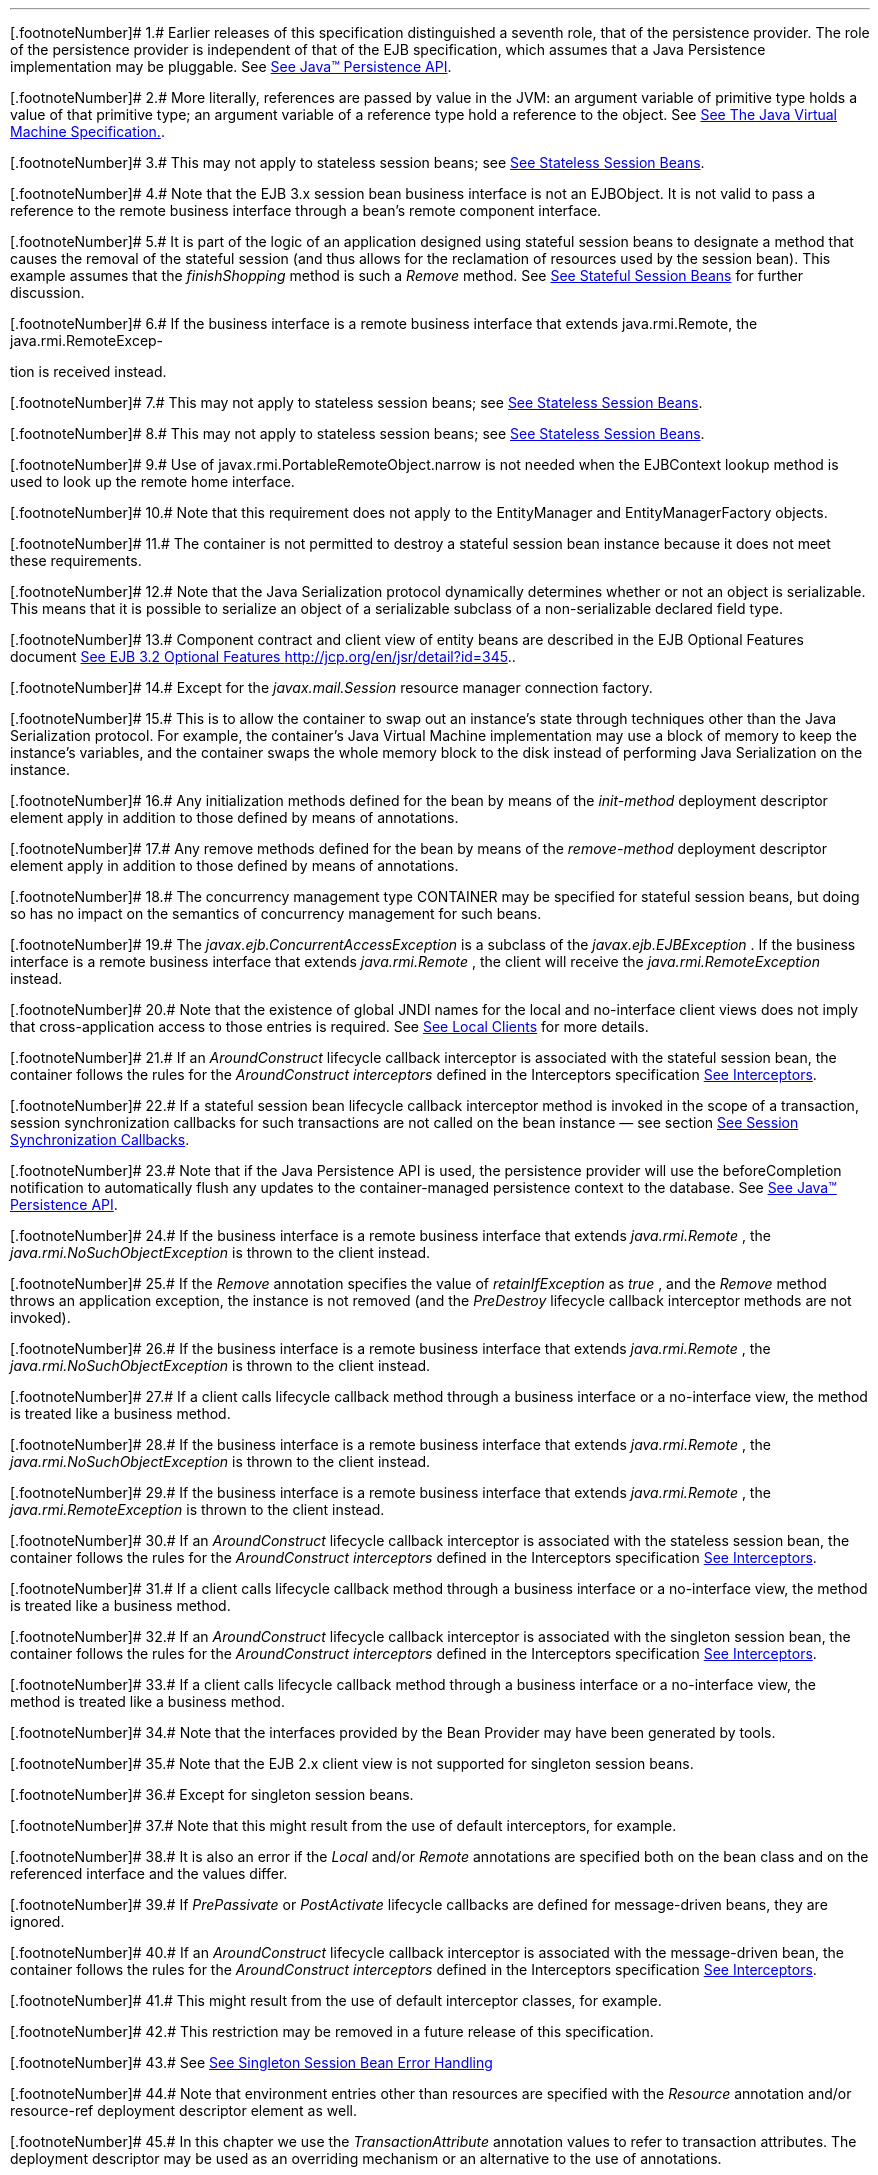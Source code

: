 '''''

[.footnoteNumber]# 1.# [[a10218]]Earlier releases of
this specification distinguished a seventh role, that of the persistence
provider. The role of the persistence provider is independent of that of
the EJB specification, which assumes that a Java Persistence
implementation may be pluggable. See link:Ejb.html#a9851[See
Java™ Persistence API, version 2.1.
http://jcp.org/en/jsr/detail?id=338.].

[.footnoteNumber]# 2.# [[a10219]]More literally,
references are passed by value in the JVM: an argument variable of
primitive type holds a value of that primitive type; an argument
variable of a reference type hold a reference to the object. See
link:Ejb.html#a9876[See The Java Virtual Machine
Specification.].

[.footnoteNumber]# 3.# [[a10220]]This may not apply to
stateless session beans; see link:Ejb.html#a1065[See Stateless
Session Beans].

[.footnoteNumber]# 4.# [[a10221]]Note that the EJB 3.x
session bean business interface is not an EJBObject. It is not valid to
pass a reference to the remote business interface through a bean’s
remote component interface.

[.footnoteNumber]# 5.# [[a10222]] It is part of the
logic of an application designed using stateful session beans to
designate a method that causes the removal of the stateful session (and
thus allows for the reclamation of resources used by the session bean).
This example assumes that the _finishShopping_ method is such a _Remove_
method. See link:Ejb.html#a921[See Stateful Session Beans] for
further discussion.

[.footnoteNumber]# 6.# [[a10223]]If the business
interface is a remote business interface that extends java.rmi.Remote,
the java.rmi.RemoteExcep-

tion is received instead.

[.footnoteNumber]# 7.# [[a10225]]This may not apply to
stateless session beans; see link:Ejb.html#a1065[See Stateless
Session Beans].

[.footnoteNumber]# 8.# [[a10226]]This may not apply to
stateless session beans; see link:Ejb.html#a1065[See Stateless
Session Beans].

[.footnoteNumber]# 9.# [[a10227]]Use of
javax.rmi.PortableRemoteObject.narrow is not needed when the EJBContext
lookup method is used to look up the remote home interface.

[.footnoteNumber]# 10.# [[a10228]]Note that this
requirement does not apply to the EntityManager and EntityManagerFactory
objects.

[.footnoteNumber]# 11.# [[a10229]]The container is not
permitted to destroy a stateful session bean instance because it does
not meet these requirements.

[.footnoteNumber]# 12.# [[a10230]]Note that the Java
Serialization protocol dynamically determines whether or not an object
is serializable. This means that it is possible to serialize an object
of a serializable subclass of a non-serializable declared field type.

[.footnoteNumber]# 13.#
[[a10231]]Component contract and
client view of entity beans are described in the EJB Optional Features
document link:Ejb.html#a9890[See EJB 3.2 Optional Features
http://jcp.org/en/jsr/detail?id=345.].

[.footnoteNumber]# 14.# [[a10232]]Except for the
_javax.mail.Session_  resource manager
connection factory.

[.footnoteNumber]# 15.# [[a10234]]This is to allow the
container to swap out an instance’s state through techniques other than
the Java Serialization protocol. For example, the container’s Java
Virtual Machine implementation may use a block of memory to keep the
instance’s variables, and the container swaps the whole memory block to
the disk instead of performing Java Serialization on the instance.

[.footnoteNumber]# 16.# [[a10235]]Any initialization
methods defined for the bean by means of the _init-method_ deployment
descriptor element apply in addition to those defined by means of
annotations.

[.footnoteNumber]# 17.# [[a10236]]Any remove methods
defined for the bean by means of the _remove-method_ deployment
descriptor element apply in addition to those defined by means of
annotations.

[.footnoteNumber]# 18.# [[a10237]]The concurrency
management type CONTAINER may be specified for stateful session beans,
but doing so has no impact on the semantics of concurrency management
for such beans.

[.footnoteNumber]# 19.# [[a10238]]The
_javax.ejb.ConcurrentAccessException_ is a subclass of the
_javax.ejb.EJBException_ . If the business interface is a remote
business interface that extends _java.rmi.Remote_ , the client will
receive the _java.rmi.RemoteException_ instead.

[.footnoteNumber]# 20.# [[a10239]]Note that the
existence of global JNDI names for the local and no-interface client
views does not imply that cross-application access to those entries is
required. See link:Ejb.html#a242[See Local Clients] for more
details.

[.footnoteNumber]# 21.# [[a10240]]If an
_AroundConstruct_ lifecycle callback interceptor is associated with the
stateful session bean, the container follows the rules for the
_AroundConstruct interceptors_ defined in the Interceptors specification
link:Ejb.html#a9887[See Interceptors, version 1.2.
http://jcp.org/en/jsr/detail?id=318.].

[.footnoteNumber]# 22.# [[a10241]]If
a stateful session bean lifecycle callback interceptor method is invoked
in the scope of a transaction, session synchronization callbacks for
such transactions are not called on the bean instance — see section
link:Ejb.html#a2750[See Session Synchronization Callbacks].

[.footnoteNumber]# 23.# [[a10242]]Note that if the Java
Persistence API is used, the persistence provider will use the
beforeCompletion notification to automatically flush any updates to the
container-managed persistence context to the database. See
link:Ejb.html#a9851[See Java™ Persistence API, version 2.1.
http://jcp.org/en/jsr/detail?id=338.].

[.footnoteNumber]# 24.# [[a10243]]If
the business interface is a remote business interface that extends
_java.rmi.Remote_ , the _java.rmi.NoSuchObjectException_ is thrown to
the client instead.

[.footnoteNumber]# 25.# [[a10244]]If
the _Remove_ annotation specifies the value of _retainIfException_ as
_true_ , and the _Remove_ method throws an application exception, the
instance is not removed (and the _PreDestroy_ lifecycle callback
interceptor methods are not invoked).

[.footnoteNumber]# 26.# [[a10245]]If the business
interface is a remote business interface that extends _java.rmi.Remote_
, the _java.rmi.NoSuchObjectException_ is thrown to the client instead.

[.footnoteNumber]# 27.# [[a10246]]If a client calls
lifecycle callback method through a business interface or a no-interface
view, the method is treated like a business method.

[.footnoteNumber]# 28.# [[a10247]]If the business
interface is a remote business interface that extends _java.rmi.Remote_
, the _java.rmi.NoSuchObjectException_ is thrown to the client instead.

[.footnoteNumber]# 29.# [[a10248]]If the business
interface is a remote business interface that extends _java.rmi.Remote_
, the _java.rmi.RemoteException_ is thrown to the client instead.

[.footnoteNumber]# 30.# [[a10249]]If an
_AroundConstruct_ lifecycle callback interceptor is associated with the
stateless session bean, the container follows the rules for the
_AroundConstruct interceptors_ defined in the Interceptors specification
link:Ejb.html#a9887[See Interceptors, version 1.2.
http://jcp.org/en/jsr/detail?id=318.].

[.footnoteNumber]# 31.# [[a10250]]If a client calls
lifecycle callback method through a business interface or a no-interface
view, the method is treated like a business method.

[.footnoteNumber]# 32.# [[a10251]]If an
_AroundConstruct_ lifecycle callback interceptor is associated with the
singleton session bean, the container follows the rules for the
_AroundConstruct interceptors_ defined in the Interceptors specification
link:Ejb.html#a9887[See Interceptors, version 1.2.
http://jcp.org/en/jsr/detail?id=318.].

[.footnoteNumber]# 33.# [[a10252]]If a client calls
lifecycle callback method through a business interface or a no-interface
view, the method is treated like a business method.

[.footnoteNumber]# 34.# [[a10253]]Note that the
interfaces provided by the Bean Provider may have been generated by
tools.

[.footnoteNumber]# 35.# [[a10254]]Note that the EJB 2.x
client view is not supported for singleton session beans.

[.footnoteNumber]# 36.# [[a10255]]Except for singleton
session beans.

[.footnoteNumber]# 37.# [[a10256]]Note that this might
result from the use of default interceptors, for example.

[.footnoteNumber]# 38.# [[a10257]]It is also an error
if the _Local_ and/or _Remote_ annotations are specified both on the
bean class and on the referenced interface and the values differ.

[.footnoteNumber]# 39.# [[a10258]]If _PrePassivate_ or
_PostActivate_ lifecycle callbacks are defined for message-driven beans,
they are ignored.

[.footnoteNumber]# 40.# [[a10259]]If an
_AroundConstruct_ lifecycle callback interceptor is associated with the
message-driven bean, the container follows the rules for the
_AroundConstruct interceptors_ defined in the Interceptors specification
link:Ejb.html#a9887[See Interceptors, version 1.2.
http://jcp.org/en/jsr/detail?id=318.].

[.footnoteNumber]# 41.# [[a10260]]This might result
from the use of default interceptor classes, for example.

[.footnoteNumber]# 42.# [[a10261]]This restriction may
be removed in a future release of this specification.

{empty}[.footnoteNumber]# 43.# [[a10262]]See
link:Ejb.html#a1254[See Singleton Session Bean Error Handling]

[.footnoteNumber]# 44.# [[a10263]]Note that environment
entries other than resources are specified with the _Resource_
annotation and/or resource-ref deployment descriptor element as well.

[.footnoteNumber]# 45.# [[a10264]]In this chapter we
use the _TransactionAttribute_ annotation values to refer to transaction
attributes. The deployment descriptor may be used as an overriding
mechanism or an alternative to the use of annotations.

[.footnoteNumber]# 46.# [[a10265]]The use of the term
“container” here encompasses both the container and the messaging
provider. When the contracts outlined in link:Ejb.html#a9863[See
Java EE™ Connector Architecture, version 1.7 (Connector).
http://jcp.org/en/jsr/detail?id=322.] are used, it may be the messaging
provider that starts the transaction.

[.footnoteNumber]# 47.# [[a10266]]This restriction may
be removed in a future release of this specification.

[.footnoteNumber]# 48.# [[a10267]]However, use of the
Java Persistence API _EntityTransaction_ interface is supported. See
link:Ejb.html#a9851[See Java™ Persistence API, version 2.1.
http://jcp.org/en/jsr/detail?id=338.] for a discussion of resources used
in the Java Persistence API that may be “unaware” of the presence of JTA
transactions, and a description of the EntityTransaction interface and
its use.

[.footnoteNumber]# 49.# [[a10268]]Note that the Bean
Provider must use the pre-passivate callback method here to close the
connections and set the instance variables for the connection to null.

[.footnoteNumber]# 50.# [[a10269]]REQUIRED is the
default transaction attribute value for container managed transaction
demarcation. The explicit specification of the transaction attribute is
therefore not required in this example.

[.footnoteNumber]# 51.# [[a10270]]If a stateful session
bean's PostConstruct, PreDestroy, PrePassivate or PostActivate lifecycle
callback interceptor methods are invoked in the scope of a transaction,
SessionSynchronization callbacks for such transactions are not called on
the bean instance.

[.footnoteNumber]# 52.# [[a10271]]However, use of the
Java Persistence API _EntityTransaction_ interface is supported. See
link:Ejb.html#a9851[See Java™ Persistence API, version 2.1.
http://jcp.org/en/jsr/detail?id=338.] for a discussion of resources used
in the Java Persistence API that may be “unaware” of the presence of JTA
transactions, and a description of the _EntityTransaction_ interface and
its use

[.footnoteNumber]# 53.# [[a10272]]The container
typically relies on a transaction manager that is part of the EJB server
to perform the two-phase commit across all the enlisted resource
managers. If only a single resource manager is involved in the
transaction and the deployment descriptor indicates that connection
sharing may be used, the container may use the local transaction
optimization. See link:Ejb.html#a9861[See Java™ Platform,
Enterprise Edition Specification Version 7 (Java EE).
http://jcp.org/en/jsr/detail?id=342.] and
link:Ejb.html#a9863[See Java EE™ Connector Architecture, version
1.7 (Connector). http://jcp.org/en/jsr/detail?id=322.] for further
discussion.

[.footnoteNumber]# 54.# [[a10273]]Note that if the bean
is a singleton session bean, the instance must not be discarded unless
the exception occurred in an AroundConstruct, _PostConstruct_ or
_PreDestroy_ lifecycle interceptor method.

[.footnoteNumber]# 55.# [[a10274]]If the business
interface is a remote business interface that extends _java.rmi.Remote_
, the _java.rmi.RemoteException_ is thrown to the client instead.

[.footnoteNumber]# 56.# [[a10275]]If the business
interface is a remote business interface that extends _java.rmi.Remote_
, the _javax.transaction.TransactionRequiredException_ is thrown to the
client instead.

[.footnoteNumber]# 57.# [[a10276]]If the business
interface is a remote business interface that extends _java.rmi.Remote_
, the _java.rmi.RemoteException_ is thrown to the client instead.

[.footnoteNumber]# 58.# [[a10277]]T2 if the method is
an asynchronous method.

[.footnoteNumber]# 59.# [[a10278]]See
link:Ejb.html#a608[See Session Bean Component Contract].

[.footnoteNumber]# 60.# [[a10279]]See
link:Ejb.html#a1702[See Message-Driven Bean Component Contract].

[.footnoteNumber]# 61.#
[[a10280]]Component contract and
client view of entity beans are described in the EJB Optional Features
document link:Ejb.html#a9890[See EJB 3.2 Optional Features
http://jcp.org/en/jsr/detail?id=345.].

[.footnoteNumber]# 62.# [[a10281]]This diamond problem
applies only to the case when B and C are in the same transaction.

[.footnoteNumber]# 63.# [[a10282]]This may not be the
case where web services protocols are used. See
link:Ejb.html#a9873[See Java™ API for XML-based RPC, version 1.1
(JAX-RPC). http://jcp.org/en/jsr/detail?id=101.].

[.footnoteNumber]# 64.# [[a10283]]If a transaction had
been marked for rollback, the value of the rollback element has no
effect.

[.footnoteNumber]# 65.# [[a10284]]Note that the
enterprise bean business method may attempt to recover from a
_RemoteException_ . The text in this subsection applies only to the case
when the business method does not wish to recover from the
_RemoteException_ .

[.footnoteNumber]# 66.# [[a10285]]A checked exception
is one that is not a subclass of java.lang.RuntimeException.

[.footnoteNumber]# 67.# [[a10286]]If the business
interface is a remote business interface that extends _java.rmi.Remote_
, the _java.rmi.RemoteException_ is thrown to the client instead.

[.footnoteNumber]# 68.# [[a10287]]The caller can be
another enterprise bean or an arbitrary client program.

[.footnoteNumber]# 69.# [[a10288]]Log the exception or
error means that the container logs the exception or error so that the
System Administrator is alerted of the problem.

[.footnoteNumber]# 70.# [[a10289]]Discard instance
means that the container must not invoke any business methods or
container callbacks on the instance. Discarding does not apply if the
bean is a singleton session bean.

[.footnoteNumber]# 71.# [[a10290]]If the business
interface is a remote business interface that extends java.rmi.Remote,
the javax.transaction.TransactionRolledbackException is thrown to the
client, which will receive this exception.

[.footnoteNumber]# 72.# [[a10291]]If the business
interface is a remote business interface that extends java.rmi.Remote,
the java.rmi.RemoteException is thrown to the client, which will receive
this exception.

[.footnoteNumber]# 73.# [[a10292]]If the business
interface is a remote business interface that extends java.rmi.Remote,
the java.rmi.RemoteException is thrown to the client, which will receive
this exception.

[.footnoteNumber]# 74.# [[a10293]]Discarding does not
apply if the bean is a singleton session bean.

[.footnoteNumber]# 75.# [[a10294]]If the business
interface is a remote business interface that extends java.rmi.Remote,
the java.rmi.RemoteException is thrown to the client, which will receive
this exception.



[.footnoteNumber]# 76.# [[a10296]]The caller can be
another enterprise bean or an arbitrary client program. This case is not
applicable for methods of the web service endpoint.

[.footnoteNumber]# 77.# [[a10297]]Log the exception or
error means that the container logs the exception or error so that the
System Administrator is alerted of the problem.

[.footnoteNumber]# 78.# [[a10298]]Discard instance
means that the container must not invoke any business methods or
container callbacks on the instance. Discarding does not apply if the
bean is a singleton session bean.

[.footnoteNumber]# 79.# [[a10299]]Throw
_RemoteException_ to web service client means that the container maps
the _RemoteException_ to the appropriate SOAP fault. See
link:Ejb.html#a9873[See Java™ API for XML-based RPC, version 1.1
(JAX-RPC). http://jcp.org/en/jsr/detail?id=101.].

[.footnoteNumber]# 80.# [[a10300]]Discarding does not
apply if the bean is a singleton session bean.

[.footnoteNumber]# 81.# [[a10301]]Throw
_RemoteException_ to web service client means that the container maps
the _RemoteException_ to the appropriate SOAP fault. See
link:Ejb.html#a9873[See Java™ API for XML-based RPC, version 1.1
(JAX-RPC). http://jcp.org/en/jsr/detail?id=101.].

[.footnoteNumber]# 82.# [[a10302]]Log the exception or
error means that the container logs the exception or error so that the
System Administrator is alerted of the problem.

[.footnoteNumber]# 83.# [[a10303]]Discard instance
means that the container must not invoke any methods on the instance.

[.footnoteNumber]# 84.# [[a10304]]Log the exception or
error means that the container logs the exception or error so that the
System Administrator is alerted of the problem.

[.footnoteNumber]# 85.# [[a10305]]Discard instance
means that the container must not invoke any methods on the instance.
Discarding does not apply if the bean is a singleton session bean.

[.footnoteNumber]# 86.# [[a10306]]Log the exception or
error means that the container logs the exception or error so that the
System Administrator is alerted of the problem.

[.footnoteNumber]# 87.# [[a10307]]Discard instance
means that the container must not invoke any methods on the instance.
Discarding does not apply if the bean is a singleton session bean.

[.footnoteNumber]# 88.# [[a10308]]If the business
interface is a remote business interface that extends _java.rmi.Remote_
, the _java.rmi.RemoteException_ is thrown to the client instead.

[.footnoteNumber]# 89.# [[a10309]]If the business
interface is a remote business interface that extends _java.rmi.Remote_
, the _javax.transaction.TransactionRolledbackException_ is thrown to
the client instead.

[.footnoteNumber]# 90.# [[a10310]]If the business
interface is a remote business interface that extends _java.rmi.Remote_
, the _java.rmi.NoSuchObjectException_ is thrown to the client instead.

[.footnoteNumber]# 91.# [[a10311]]If the business
interface is a remote business interface that extends _java.rmi.Remote_
, the _java.rmi.RemoteException_ is thrown to the client instead.

[.footnoteNumber]# 92.# [[a10312]]If a transaction had
been marked for rollback, the setting on the application exception has
no effect.

[.footnoteNumber]# 93.#
[[a10313]]Component contract and
client view of entity beans are described in the EJB Optional Features
document link:Ejb.html#a9890[See EJB 3.2 Optional Features
http://jcp.org/en/jsr/detail?id=345.].

[.footnoteNumber]# 94.# [[a10314]]CORBA APIs and
earlier versions of the IIOP protocol are already included in the J2SE
1.2, J2SE 1.3 and J2EE 1.2 platforms through JavaIDL and RMI-IIOP.

[.footnoteNumber]# 95.# [[a10315]]Component contract
and client view of entity beans are described in the EJB Optional
Features document link:Ejb.html#a9890[See EJB 3.2 Optional
Features http://jcp.org/en/jsr/detail?id=345.].

[.footnoteNumber]# 96.# [[a10316]]Component contract
and client view of entity beans are described in the EJB Optional
Features document link:Ejb.html#a9890[See EJB 3.2 Optional
Features http://jcp.org/en/jsr/detail?id=345.].

[.footnoteNumber]# 97.# [[a10317]]One way to include
the tagged components in IORs is to create the object references using a
Portable Object Adapter (POA) which is initialized with the appropriate
transaction policies. Note that POA APIs are not required to be
supported by server containers.

[.footnoteNumber]# 98.# [[a10318]]If the
InvocationPolicy is not present in the IOR, it is interpreted by the
client as if the policy value was _CosTransactions::EITHER_ .

[.footnoteNumber]# 99.# [[a10319]]When there are
concurrent invocations on a component from multiple clients, a different
principal may be associated with the thread of execution for each
invocation.

[.footnoteNumber]# 100.# [[a10320]]One way to achieve
this is to configure a “trusted container list” for each EJB container
which contains the list of intermediate client containers that are
trusted. If the list is empty, then the target EJB container does not
have a trust relationship with any intermediate container.

[.footnoteNumber]# 101.# [[a10321]]This ciphersuite is
mandatory for compliant TLS implementations as specified in
link:Ejb.html#a9868[See RFC 2246: The TLS Protocol.
ftp://ftp.isi.edu/in-notes/rfc2246.txt.].

[.footnoteNumber]# 102.# [[a10322]]The term “resource”
is used generically in this chapter to refer to these other environment
entries as resources as well. Resources in the non-generic sense are
described in section link:Ejb.html#a4159[See Resource Manager
Connection Factory References].

[.footnoteNumber]# 103.# [[a10323]]Component contract
and client view of entity beans are described in the EJB Optional
Features document link:Ejb.html#a9890[See EJB 3.2 Optional
Features http://jcp.org/en/jsr/detail?id=345.].

[.footnoteNumber]# 104.# [[a10324]]Component contract
and client view of entity beans are described in the EJB Optional
Features document link:Ejb.html#a9890[See EJB 3.2 Optional
Features http://jcp.org/en/jsr/detail?id=345.].

[.footnoteNumber]# 105.# [[a10325]]The Bean Provider
may also use this syntax in the _beanName_ element of the _EJB_
annotation.

[.footnoteNumber]# 106.# [[a10326]]Connections obtained
from the same resource manager connection factory through a different
resource manager connection factory reference may be shareable.

[.footnoteNumber]# 107.# [[a10327]]If the Bean Provider
and Application Assembler do not define security roles, the Deployer
will have to define security roles at deployment time.

[.footnoteNumber]# 108.# [[a10328]]Component contract
and client view of entity beans are described in the EJB Optional
Features document link:Ejb.html#a9890[See EJB 3.2 Optional
Features http://jcp.org/en/jsr/detail?id=345.].

[.footnoteNumber]# 109.# [[a10329]]Component contract
and client view of entity beans are described in the EJB Optional
Features document link:Ejb.html#a9890[See EJB 3.2 Optional
Features http://jcp.org/en/jsr/detail?id=345.].

[.footnoteNumber]# 110.# [[a10330]]If the business
interface is a remote business interface that extends _java.rmi.Remote_
, the _java.rmi.AccessException_ is thrown to the client instead.

[.footnoteNumber]# 111.# [[a10331]]For example, the
enterprise bean may be installed each time using a different bean name
(as specified by means of the deployment descriptor).

[.footnoteNumber]# 112.# [[a10332]]The calendar-based
timer and non-persistent timer functionality is not supported for 2.1
Entity beans.

[.footnoteNumber]# 113.# [[a10333]]This functionality
may be added in a future release of this specification.

[.footnoteNumber]# 114.# [[a10334]]In the event of race
conditions, extraneous calls to the timeout callback method may occur.

[.footnoteNumber]# 115.# [[a10335]]Note that annotation
java.lang.String attributes use the empty string ““ as a default, so the
expression @Schedule(timezone=””, ...) will result in a null value from
the corresponding ScheduleExpression.getTimezone() method.

[.footnoteNumber]# 116.# [[a10336]]Note that the
default value of the _info_ element of the _Schedule_ annotation is the
empty string "" . The expression _@Schedule(info=_ "" _, ...)_ will also
result in a null value from the timer’s _getInfo()_ method.

[.footnoteNumber]# 117.# [[a10337]]There is currently
no way to set the information object after timer creation. An API to do
this may be added in a future release of this specification.

[.footnoteNumber]# 118.# [[a10338]]This method may be
specified on the bean class or on a superclass. If the _Timeout_
annotation is used or the bean implements the _TimedObject_ interface,
the _timeout-method_ deployment descriptor element, if specified, can
only be used to refer to the same method.

[.footnoteNumber]# 119.# [[a10339]]If the bean
implements the _TimedObject_ interface, the _Timeout_ annotation may
optionally be applied to the _ejbTimeout_ method.

[.footnoteNumber]# 120.# [[a10340]]An earlier version
of the specification required that timeout callbacks accept the _Timer_
parameter but did not require that this parameter be listed when
declared by means of the deployment descriptor. To preserve backward
compatibility, a _timeout-method_ that does not include a _method-param_
element for the _javax.ejb.Timer_ parameter may be used to match either
a timeout method signature with or without a Timer parameter, if there
is only one method with the specified name. If methods with the
specified name are overloaded, a timeout-method element with an empty
method-params element will be used to explicitly refer to a the no-arg
timeout method.

[.footnoteNumber]# 121.# [[a10341]]The
concurrency-management-type Container may be specified for stateful
session beans, but doing so has no impact on the semantics of
concurrency management for such beans.

[.footnoteNumber]# 122.# [[a10342]]This permission is
necessary, for example, to allow enterprise beans to use the client
functionality of the Java IDL and RMI-IIOP packages that are part of the
Java 2 platform.

[.footnoteNumber]# 123.# [[a10343]]This restriction may
be removed in a future release of this specification.

{empty}[.footnoteNumber]# 124.# [[a10344]]See
link:Ejb.html#a182[See Pruning the EJB API]

[.footnoteNumber]# 125.# [[a10345]]In general, the same
database data should not be accessed by both Java Persistence entities
and EJB 2.x entities within the same application: behavior is
unspecified if data aliasing occurs.

[.footnoteNumber]# 126.# [[a10346]]Support for more
than one module is required for a Full Java EE platform product.
Multi-module support is only required for Java EE profiles that require
support for .ear files.
